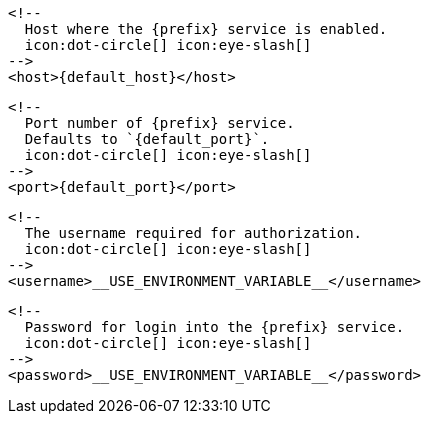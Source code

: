         <!--
          Host where the {prefix} service is enabled.
          icon:dot-circle[] icon:eye-slash[]
        -->
        <host>{default_host}</host>

        <!--
          Port number of {prefix} service.
          Defaults to `{default_port}`.
          icon:dot-circle[] icon:eye-slash[]
        -->
        <port>{default_port}</port>

        <!--
          The username required for authorization.
          icon:dot-circle[] icon:eye-slash[]
        -->
        <username>__USE_ENVIRONMENT_VARIABLE__</username>

        <!--
          Password for login into the {prefix} service.
          icon:dot-circle[] icon:eye-slash[]
        -->
        <password>__USE_ENVIRONMENT_VARIABLE__</password>